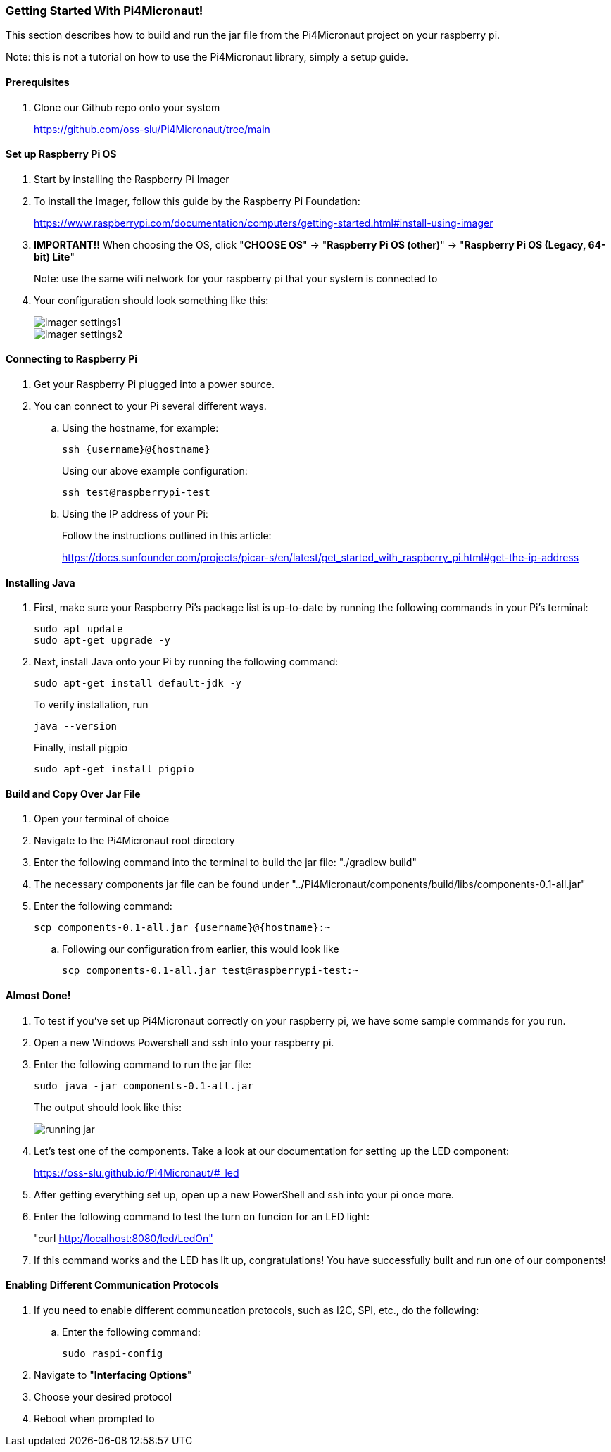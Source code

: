:imagesdir: img/

ifndef::rootpath[]
:rootpath: ../
endif::rootpath[]

ifdef::rootpath[]
:imagesdir: {rootpath}{imagesdir}
endif::rootpath[]

=== Getting Started With Pi4Micronaut!
This section describes how to build and run the jar file from the Pi4Micronaut project on your raspberry pi.

Note: this is not a tutorial on how to use the Pi4Micronaut library, simply a setup guide.

==== Prerequisites
. Clone our Github repo onto your system
+
https://github.com/oss-slu/Pi4Micronaut/tree/main

==== Set up Raspberry Pi OS
. Start by installing the Raspberry Pi Imager
. To install the Imager, follow this guide by the Raspberry Pi Foundation:
+
https://www.raspberrypi.com/documentation/computers/getting-started.html#install-using-imager
. *IMPORTANT!!* When choosing the OS, click "*CHOOSE OS*" -> "*Raspberry Pi OS (other)*" -> "*Raspberry Pi OS (Legacy, 64-bit) Lite*"
+
Note: use the same wifi network for your raspberry pi that your system is connected to
. Your configuration should look something like this:
+
image::imager_settings1.png[]
+
image::imager_settings2.png[]


==== Connecting to Raspberry Pi
. Get your Raspberry Pi plugged into a power source.
. You can connect to your Pi several different ways.
.. Using the hostname, for example:
+
[source, bash]
----
ssh {username}@{hostname}
----
+
Using our above example configuration:
+
[source, bash]
----
ssh test@raspberrypi-test
----

.. Using the IP address of your Pi:
+
Follow the instructions outlined in this article:
+
https://docs.sunfounder.com/projects/picar-s/en/latest/get_started_with_raspberry_pi.html#get-the-ip-address


==== Installing Java
. First, make sure your Raspberry Pi's package list is up-to-date by running the following commands in your Pi's terminal:
+
[source, bash]
----
sudo apt update
sudo apt-get upgrade -y
----
. Next, install Java onto your Pi by running the following command:
+
[source, bash]
----
sudo apt-get install default-jdk -y
----
To verify installation, run
+
[source, bash]
----
java --version
----
+
Finally, install pigpio
+
[source, bash]
----
sudo apt-get install pigpio
----

==== Build and Copy Over Jar File
. Open your terminal of choice
. Navigate to the Pi4Micronaut root directory
. Enter the following command into the terminal to build the jar file: "./gradlew build"
. The necessary components jar file can be found under "../Pi4Micronaut/components/build/libs/components-0.1-all.jar"
. Enter the following command:
+
[source, bash]
----
scp components-0.1-all.jar {username}@{hostname}:~
----
+
.. Following our configuration from earlier, this would look like
+
[source, bash]
----
scp components-0.1-all.jar test@raspberrypi-test:~
----

==== Almost Done!
. To test if you've set up Pi4Micronaut correctly on your raspberry pi, we have some sample commands for you run.
. Open a new Windows Powershell and ssh into your raspberry pi.
. Enter the following command to run the jar file:
+
[source, bash]
----
sudo java -jar components-0.1-all.jar
----
+
The output should look like this:
+
image::running_jar.png[]


. Let's test one of the components. Take a look at our documentation for setting up the LED component:
+
https://oss-slu.github.io/Pi4Micronaut/#_led
. After getting everything set up, open up a new PowerShell and ssh into your pi once more.
. Enter the following command to test the turn on funcion for an LED light:
+
"curl http://localhost:8080/led/LedOn"
. If this command works and the LED has lit up, congratulations! You have successfully built and run one of our components!

==== Enabling Different Communication Protocols
. If you need to enable different communcation protocols, such as I2C, SPI, etc., do the following:
.. Enter the following command:
+
[source, bash]
----
sudo raspi-config
----
+
. Navigate to "*Interfacing Options*"
. Choose your desired protocol
. Reboot when prompted to
